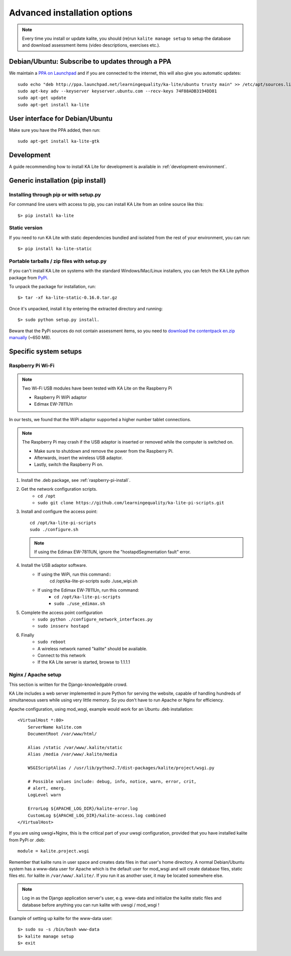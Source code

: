 .. _advanced-installation:

Advanced installation options
=============================

.. note::
    Every time you install or update kalite, you should (re)run ``kalite manage setup``
    to setup the database and download assessment items (video descriptions,
    exercises etc.).


.. _ppa-installation:

Debian/Ubuntu: Subscribe to updates through a PPA
_________________________________________________

We maintain a `PPA on Launchpad <https://launchpad.net/~learningequality/+archive/ubuntu/ka-lite>`_
and if you are connected to the internet, this will also give you automatic updates::

    sudo echo "deb http://ppa.launchpad.net/learningequality/ka-lite/ubuntu trusty main" >> /etc/apt/sources.list.d/learningequality-ka-lite-trusty.list
    sudo apt-key adv --keyserver keyserver.ubuntu.com --recv-keys 74F88ADB3194DD81
    sudo apt-get update
    sudo apt-get install ka-lite


.. _gtk-installation:

User interface for Debian/Ubuntu
__________________________________

Make sure you have the PPA added, then run::

    sudo apt-get install ka-lite-gtk


.. _development-installation:

Development
___________
A guide recommending how to install KA Lite for development is available in
:ref:`development-environment`.



.. _pip-installation:

Generic installation (pip install)
__________________________________


Installing through pip or with setup.py
~~~~~~~~~~~~~~~~~~~~~~~~~~~~~~~~~~~~~~~

For command line users with access to pip, you can install KA Lite from an
online source like this::

    $> pip install ka-lite


Static version
~~~~~~~~~~~~~~

If you need to run KA Lite with static dependencies bundled and isolated from
the rest of your environment, you can run::

    $> pip install ka-lite-static


Portable tarballs / zip files with setup.py
~~~~~~~~~~~~~~~~~~~~~~~~~~~~~~~~~~~~~~~~~~~

If you can't install KA Lite on systems with the standard Windows/Mac/Linux installers,
you can fetch the KA Lite python package from `PyPi <https://pypi.python.org/pypi/ka-lite-static>`_.

To unpack the package for installation, run::

   $> tar -xf ka-lite-static-0.16.0.tar.gz

Once it's unpacked, install it by entering the extracted directory and running::

    $> sudo python setup.py install.

Beware that the PyPi sources do not contain assessment items, so you need to
`download the contentpack en.zip manually <http://pantry.learningequality.org/downloads/ka-lite/0.16/content/contentpacks/en.zip>`_ (~650 MB).


Specific system setups
______________________

.. _raspberry-pi-wifi:

Raspberry Pi Wi-Fi
~~~~~~~~~~~~~~~~~~

.. note:: Two Wi-Fi USB modules have been tested with KA Lite on the Raspberry Pi

    * Raspberry Pi WiPi adaptor
    * Edimax EW-7811Un

In our tests, we found that the WiPi adaptor supported a higher number tablet connections.


.. note:: The Raspberry Pi may crash if the USB adaptor is inserted or removed while the computer is switched on.

    * Make sure to shutdown and remove the power from the Raspberry Pi.
    * Afterwards, insert the wireless USB adaptor.
    * Lastly, switch the Raspberry Pi on.

#. Install the .deb package, see :ref:`raspberry-pi-install`.
#. Get the network configuration scripts.
    * ``cd /opt``
    * ``sudo git clone https://github.com/learningequality/ka-lite-pi-scripts.git``
#. Install and configure the access point::
  
    cd /opt/ka-lite-pi-scripts
    sudo ./configure.sh

   .. note::
         If using the Edimax EW-7811UN, ignore the "hostapdSegmentation fault" error.

#. Install the USB adaptor software.
    * If using the WiPi, run this command::
            cd /opt/ka-lite-pi-scripts
            sudo ./use_wipi.sh

    * If using the Edimax EW-7811Un, run this command:
        * ``cd /opt/ka-lite-pi-scripts``
        * ``sudo ./use_edimax.sh``
#. Complete the access point configuration
    * ``sudo python ./configure_network_interfaces.py``
    * ``sudo insserv hostapd``
#. Finally
    * ``sudo reboot``
    * A wireless network named "kalite" should be available.
    * Connect to this network
    * If the KA Lite server is started, browse to 1.1.1.1


Nginx / Apache setup
~~~~~~~~~~~~~~~~~~~~

This section is written for the Django-knowledgable crowd.

KA Lite includes a web server implemented in pure Python for serving the
website, capable of handling hundreds of simultaneous users while using very
little memory. So you don't have to run Apache or Nginx for efficiency.

Apache configuration, using mod_wsgi, example would work for an Ubuntu .deb
installation: ::

    <VirtualHost *:80>
        ServerName kalite.com
        DocumentRoot /var/www/html/

        Alias /static /var/www/.kalite/static
        Alias /media /var/www/.kalite/media

        WSGIScriptAlias / /usr/lib/python2.7/dist-packages/kalite/project/wsgi.py

        # Possible values include: debug, info, notice, warn, error, crit,
        # alert, emerg.
        LogLevel warn

        ErrorLog ${APACHE_LOG_DIR}/kalite-error.log
        CustomLog ${APACHE_LOG_DIR}/kalite-access.log combined
    </VirtualHost>


If you are using uwsgi+Nginx, this is the critical part of your uwsgi
configuration, provided that you have installed kalite from PyPi or .deb: ::

    module = kalite.project.wsgi


Remember that kalite runs in user space and creates data files in that user's
home directory. A normal Debian/Ubuntu system has a www-data user for Apache
which is the default user for mod_wsgi and will create database files, static
files etc. for kalite in ``/var/www/.kalite/``. If you run it as another user,
it may be located somewhere else.


.. note:: Log in as the Django application server's user, e.g. www-data and
    initialize the kalite static files and database before anything you can
    run kalite with uwsgi / mod_wsgi !

Example of setting up kalite for the www-data user: ::

    $> sudo su -s /bin/bash www-data
    $> kalite manage setup
    $> exit
